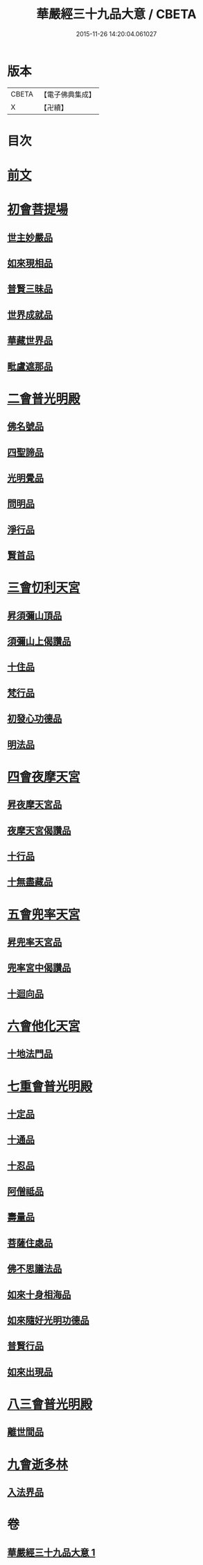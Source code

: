 #+TITLE: 華嚴經三十九品大意 / CBETA
#+DATE: 2015-11-26 14:20:04.061027
* 版本
 |     CBETA|【電子佛典集成】|
 |         X|【卍續】    |

* 目次
* [[file:KR6e0126_001.txt::001-0313a3][前文]]
* [[file:KR6e0126_001.txt::001-0313a10][初會菩提場]]
** [[file:KR6e0126_001.txt::001-0313a10][世主妙嚴品]]
** [[file:KR6e0126_001.txt::001-0313a18][如來現相品]]
** [[file:KR6e0126_001.txt::0313b5][普賢三昧品]]
** [[file:KR6e0126_001.txt::0313b9][世界成就品]]
** [[file:KR6e0126_001.txt::0313b16][華藏世界品]]
** [[file:KR6e0126_001.txt::0313c9][毗盧遮那品]]
* [[file:KR6e0126_001.txt::0314a18][二會普光明殿]]
** [[file:KR6e0126_001.txt::0314a18][佛名號品]]
** [[file:KR6e0126_001.txt::0314b7][四聖諦品]]
** [[file:KR6e0126_001.txt::0314b16][光明覺品]]
** [[file:KR6e0126_001.txt::0315a3][問明品]]
** [[file:KR6e0126_001.txt::0315a19][淨行品]]
** [[file:KR6e0126_001.txt::0315b10][賢首品]]
* [[file:KR6e0126_001.txt::0315c4][三會忉利天宮]]
** [[file:KR6e0126_001.txt::0315c4][昇須彌山頂品]]
** [[file:KR6e0126_001.txt::0315c16][須彌山上偈讚品]]
** [[file:KR6e0126_001.txt::0316a5][十住品]]
** [[file:KR6e0126_001.txt::0316a17][梵行品]]
** [[file:KR6e0126_001.txt::0316b5][初發心功德品]]
** [[file:KR6e0126_001.txt::0316b16][明法品]]
* [[file:KR6e0126_001.txt::0316c5][四會夜摩天宮]]
** [[file:KR6e0126_001.txt::0316c5][昇夜摩天宮品]]
** [[file:KR6e0126_001.txt::0316c14][夜摩天宮偈讚品]]
** [[file:KR6e0126_001.txt::0317a1][十行品]]
** [[file:KR6e0126_001.txt::0317a17][十無盡藏品]]
* [[file:KR6e0126_001.txt::0317a24][五會兜率天宮]]
** [[file:KR6e0126_001.txt::0317a24][昇兜率天宮品]]
** [[file:KR6e0126_001.txt::0317b16][兜率宮中偈讚品]]
** [[file:KR6e0126_001.txt::0317c2][十迴向品]]
* [[file:KR6e0126_001.txt::0317c21][六會他化天宮]]
** [[file:KR6e0126_001.txt::0317c21][十地法門品]]
* [[file:KR6e0126_001.txt::0318a22][七重會普光明殿]]
** [[file:KR6e0126_001.txt::0318a22][十定品]]
** [[file:KR6e0126_001.txt::0318b20][十通品]]
** [[file:KR6e0126_001.txt::0318c4][十忍品]]
** [[file:KR6e0126_001.txt::0318c11][阿僧祗品]]
** [[file:KR6e0126_001.txt::0318c18][壽量品]]
** [[file:KR6e0126_001.txt::0319a7][菩薩住處品]]
** [[file:KR6e0126_001.txt::0319a19][佛不思議法品]]
** [[file:KR6e0126_001.txt::0319b19][如來十身相海品]]
** [[file:KR6e0126_001.txt::0319c10][如來隨好光明功德品]]
** [[file:KR6e0126_001.txt::0319c22][普賢行品]]
** [[file:KR6e0126_001.txt::0320a23][如來出現品]]
* [[file:KR6e0126_001.txt::0320c23][八三會普光明殿]]
** [[file:KR6e0126_001.txt::0320c23][離世間品]]
* [[file:KR6e0126_001.txt::0321b2][九會逝多林]]
** [[file:KR6e0126_001.txt::0321b2][入法界品]]
* 卷
** [[file:KR6e0126_001.txt][華嚴經三十九品大意 1]]
